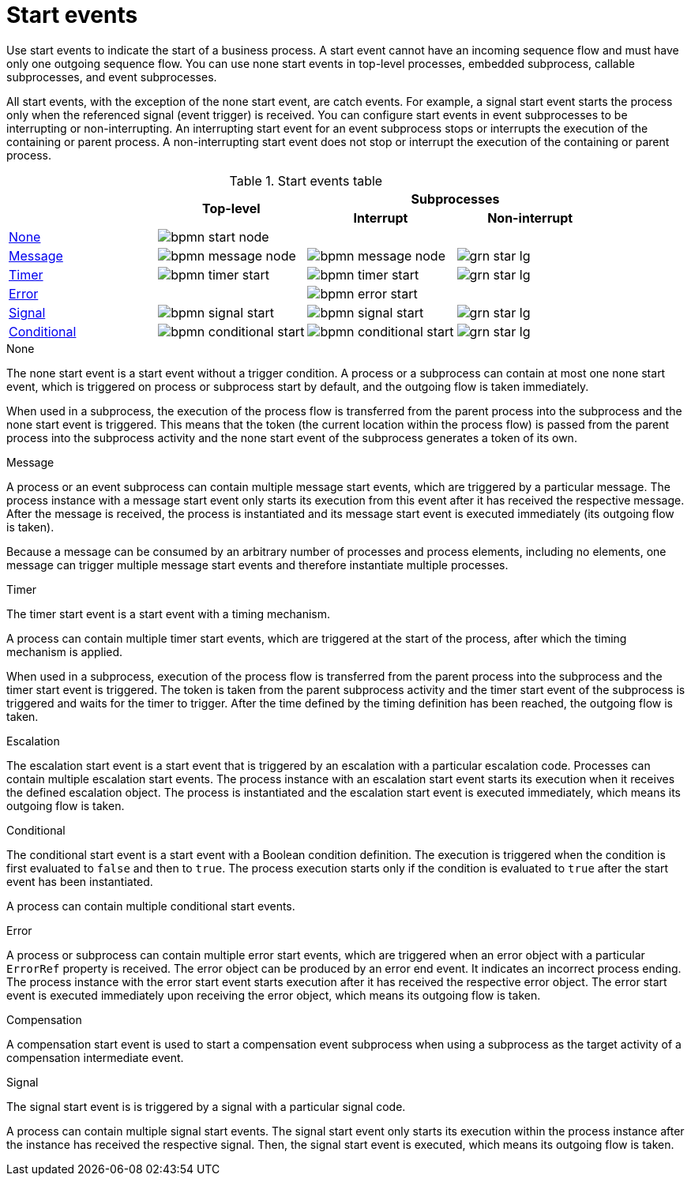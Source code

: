 [id='bpmn-start_events-ref_{context}']

= Start events

Use start events to indicate the start of a business process. A start event cannot have an incoming sequence flow and must have only one outgoing sequence flow. You can use none start events in top-level processes, embedded subprocess, callable subprocesses, and event subprocesses. 

All start events, with the exception of the none start event, are catch events.  For example, a signal start event starts the process only when the referenced signal (event trigger) is received.  You can configure start events in event subprocesses to be interrupting or non-interrupting.  An interrupting start event for an event subprocess stops or interrupts the execution of the containing or parent process. A non-interrupting start event does not stop or interrupt the execution of the containing or parent process.

.Start events table
[cols="4"]
|===
.2+h|
.2+h|Top-level
2+h|Subprocesses


h|Interrupt
h|Non-interrupt 

|<<_none_start_event>>
|image:BPMN2/bpmn-start-node.png[]
|
|

|<<_message_start_event>>
|image:BPMN2/bpmn-message-node.png[]
|image:BPMN2/bpmn-message-node.png[]
|image:BPMN2/grn_star_lg.png[]

|<<_timer_start_event>> 
|image:BPMN2/bpmn-timer-start.png[]
|image:BPMN2/bpmn-timer-start.png[]
|image:BPMN2/grn_star_lg.png[]

|<<_error_start_event>>
|
|image:BPMN2/bpmn-error-start.png[]
|

|<<_signal_start_event>>
|image:BPMN2/bpmn-signal-start.png[]
|image:BPMN2/bpmn-signal-start.png[]
|image:BPMN2/grn_star_lg.png[]

|<<_conditional_start_event>>
|image:BPMN2/bpmn-conditional-start.png[]
|image:BPMN2/bpmn-conditional-start.png[]
|image:BPMN2/grn_star_lg.png[]

|===


[[_none_start_event]]
.None

The none start event is a start event without a trigger condition. A process or a subprocess can contain at most one none start event, which is triggered on process or subprocess start by default, and the outgoing flow is taken immediately.

When used in a subprocess, the execution of the process flow is transferred from the parent process into the subprocess and the none start event is triggered. This means that the token (the current location within the process flow) is passed from the parent process into the subprocess activity and the none start event of the subprocess generates a token of its own.

[[_message_start_event]]
.Message

A process or an event subprocess can contain multiple message start events, which are triggered by a particular message.
The process instance with a message start event only starts its execution from this event after it has received the respective message. After the message is received, the process is instantiated and its message start event is executed immediately (its outgoing flow is taken).

Because a message can be consumed by an arbitrary number of processes and process elements, including no elements, one message can trigger multiple message start events and therefore instantiate multiple processes.

[[_timer_start_event]]
.Timer


The timer start event is a start event with a timing mechanism. 

A process can contain multiple timer start events, which are triggered at the start of the process, after which the timing mechanism is applied.

When used in a subprocess, execution of the process flow is transferred from the parent process into the subprocess and the timer start event is triggered. The token is taken from the parent subprocess activity and the timer start event of the subprocess is triggered and waits for the timer to trigger.
After the time defined by the timing definition has been reached, the outgoing flow is taken.

[[_escalation_start_event]]
.Escalation


The escalation start event is a start event that is triggered by an escalation with a particular escalation code. Processes can contain multiple escalation start events. The process instance with an escalation start event starts its execution when it receives the defined escalation object. The process is instantiated and the escalation start event is executed immediately, which means its outgoing flow is taken.

[[_conditional_start_event]]
.Conditional

The conditional start event is a start event with a Boolean condition definition. The execution is triggered when the condition is first evaluated to `false` and then to ``true``. The process execution starts only if the condition is evaluated to `true` after the start event has been instantiated. 

A process can contain multiple conditional start events.

[[_error_start_event]]
.Error
A process or subprocess can contain multiple error start events, which are triggered when an error object with a particular `ErrorRef` property is received.
The error object can be produced by an error end event. It indicates an incorrect process ending. The process instance with the error start event starts execution after it has received the respective error object. The error start event is executed immediately upon receiving the error object, which means its outgoing flow is taken.


[[_compensation_start_event]]
.Compensation

A compensation start event is used to start a compensation event subprocess when using a subprocess as the target activity of a compensation intermediate event.

[[_signal_start_event]]
.Signal

The signal start event is is triggered by a signal with a particular signal code. 
//For further information, see <<_signals>>.

A process can contain multiple signal start events. The signal start event only starts its execution within the process instance after the instance has received the respective signal. Then, the signal start event is executed, which means its outgoing flow is taken.

